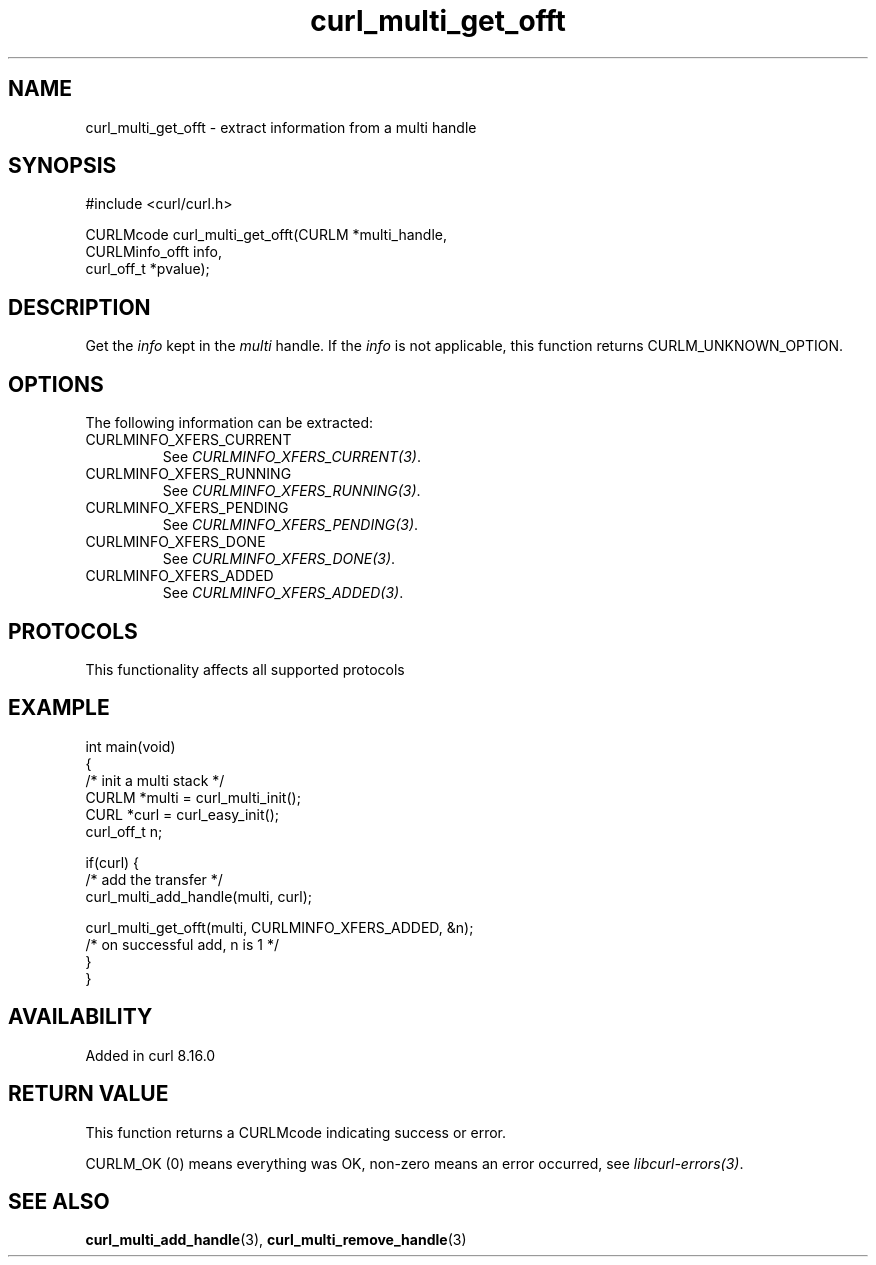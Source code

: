 .\" generated by cd2nroff 0.1 from curl_multi_get_offt.md
.TH curl_multi_get_offt 3 "2025-09-14" libcurl
.SH NAME
curl_multi_get_offt \- extract information from a multi handle
.SH SYNOPSIS
.nf
#include <curl/curl.h>

CURLMcode curl_multi_get_offt(CURLM *multi_handle,
                              CURLMinfo_offt info,
                              curl_off_t *pvalue);
.fi
.SH DESCRIPTION
Get the \fIinfo\fP kept in the \fImulti\fP handle. If the \fIinfo\fP is not applicable,
this function returns CURLM_UNKNOWN_OPTION.
.SH OPTIONS
The following information can be extracted:
.IP CURLMINFO_XFERS_CURRENT
See \fICURLMINFO_XFERS_CURRENT(3)\fP.
.IP CURLMINFO_XFERS_RUNNING
See \fICURLMINFO_XFERS_RUNNING(3)\fP.
.IP CURLMINFO_XFERS_PENDING
See \fICURLMINFO_XFERS_PENDING(3)\fP.
.IP CURLMINFO_XFERS_DONE
See \fICURLMINFO_XFERS_DONE(3)\fP.
.IP CURLMINFO_XFERS_ADDED
See \fICURLMINFO_XFERS_ADDED(3)\fP.
.SH PROTOCOLS
This functionality affects all supported protocols
.SH EXAMPLE
.nf
int main(void)
{
  /* init a multi stack */
  CURLM *multi = curl_multi_init();
  CURL *curl = curl_easy_init();
  curl_off_t n;

  if(curl) {
    /* add the transfer */
    curl_multi_add_handle(multi, curl);

    curl_multi_get_offt(multi, CURLMINFO_XFERS_ADDED, &n);
    /* on successful add, n is 1 */
  }
}
.fi
.SH AVAILABILITY
Added in curl 8.16.0
.SH RETURN VALUE
This function returns a CURLMcode indicating success or error.

CURLM_OK (0) means everything was OK, non\-zero means an error occurred,
see \fIlibcurl\-errors(3)\fP.
.SH SEE ALSO
.BR curl_multi_add_handle (3),
.BR curl_multi_remove_handle (3)
